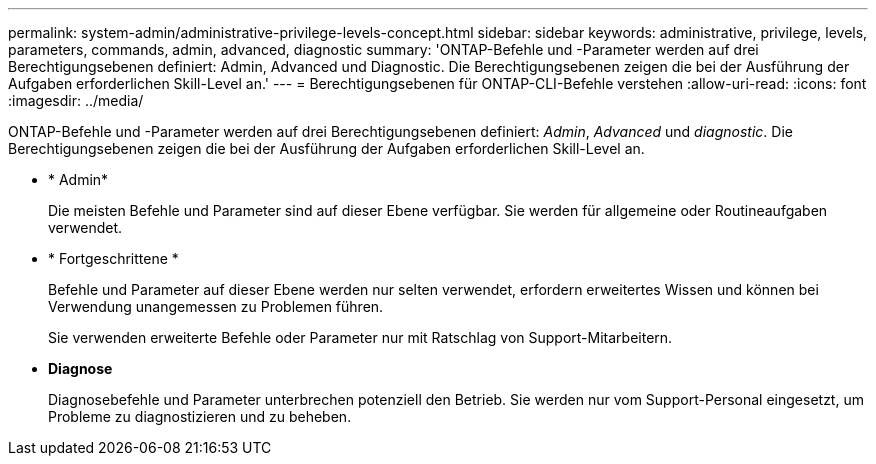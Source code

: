 ---
permalink: system-admin/administrative-privilege-levels-concept.html 
sidebar: sidebar 
keywords: administrative, privilege, levels, parameters, commands, admin, advanced, diagnostic 
summary: 'ONTAP-Befehle und -Parameter werden auf drei Berechtigungsebenen definiert: Admin, Advanced und Diagnostic. Die Berechtigungsebenen zeigen die bei der Ausführung der Aufgaben erforderlichen Skill-Level an.' 
---
= Berechtigungsebenen für ONTAP-CLI-Befehle verstehen
:allow-uri-read: 
:icons: font
:imagesdir: ../media/


[role="lead"]
ONTAP-Befehle und -Parameter werden auf drei Berechtigungsebenen definiert: _Admin_, _Advanced_ und _diagnostic_. Die Berechtigungsebenen zeigen die bei der Ausführung der Aufgaben erforderlichen Skill-Level an.

* * Admin*
+
Die meisten Befehle und Parameter sind auf dieser Ebene verfügbar. Sie werden für allgemeine oder Routineaufgaben verwendet.

* * Fortgeschrittene *
+
Befehle und Parameter auf dieser Ebene werden nur selten verwendet, erfordern erweitertes Wissen und können bei Verwendung unangemessen zu Problemen führen.

+
Sie verwenden erweiterte Befehle oder Parameter nur mit Ratschlag von Support-Mitarbeitern.

* *Diagnose*
+
Diagnosebefehle und Parameter unterbrechen potenziell den Betrieb. Sie werden nur vom Support-Personal eingesetzt, um Probleme zu diagnostizieren und zu beheben.


